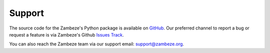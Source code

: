 Support
=======

The source code for the Zambeze's Python package is available on
`GitHub <https://github.com/ORNL/zambeze>`_.
Our preferred channel to report a bug or request a feature is via Zambeze's
Github `Issues Track <https://github.com/ORNL/zambeze/issues>`_.

You can also reach the Zambeze team via our support email:
support@zambeze.org.